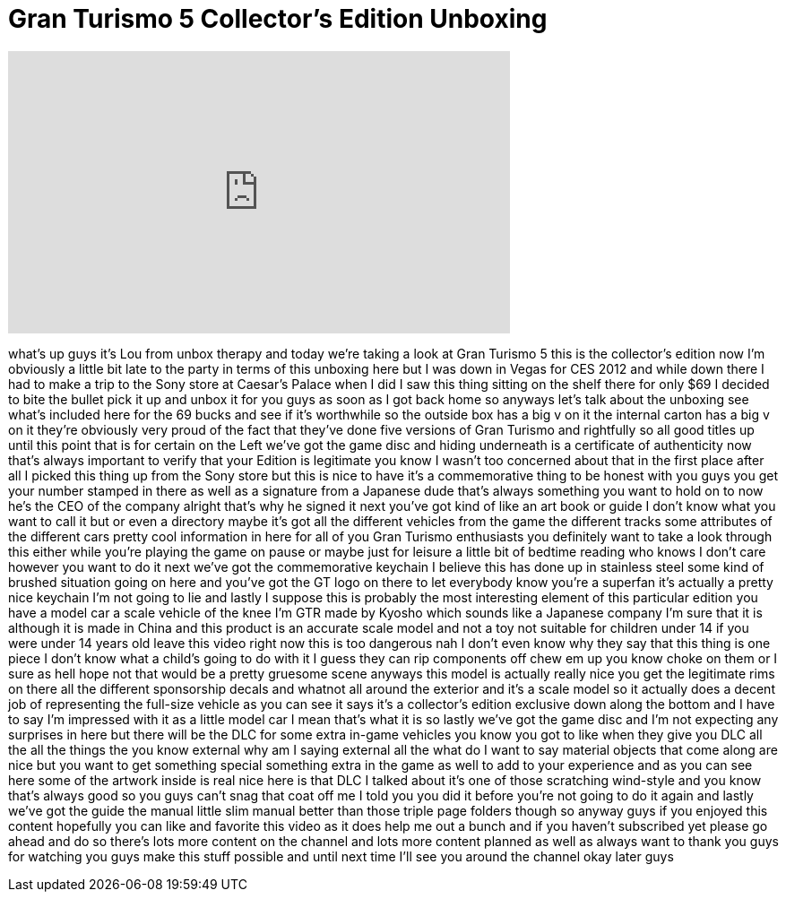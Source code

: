 = Gran Turismo 5 Collector's Edition Unboxing
:published_at: 2012-01-21
:hp-alt-title: Gran Turismo 5 Collector's Edition Unboxing
:hp-image: https://i.ytimg.com/vi/Xv-siR0VXu0/maxresdefault.jpg


++++
<iframe width="560" height="315" src="https://www.youtube.com/embed/Xv-siR0VXu0?rel=0" frameborder="0" allow="autoplay; encrypted-media" allowfullscreen></iframe>
++++

what's up guys it's Lou from unbox
therapy and today we're taking a look at
Gran Turismo 5 this is the collector's
edition now I'm obviously a little bit
late to the party in terms of this
unboxing here but I was down in Vegas
for CES 2012 and while down there I had
to make a trip to the Sony store at
Caesar's Palace when I did I saw this
thing sitting on the shelf there for
only $69 I decided to bite the bullet
pick it up and unbox it for you guys as
soon as I got back home so anyways let's
talk about the unboxing see what's
included here for the 69 bucks and see
if it's worthwhile so the outside box
has a big v on it the internal carton
has a big v on it they're obviously very
proud of the fact that they've done five
versions of Gran Turismo and rightfully
so all good titles up until this point
that is for certain on the Left we've
got the game disc and hiding underneath
is a certificate of authenticity now
that's always important to verify that
your Edition is legitimate you know I
wasn't too concerned about that in the
first place after all I picked this
thing up from the Sony store but this is
nice to have it's a commemorative thing
to be honest with you guys you get your
number stamped in there as well as a
signature from a Japanese dude that's
always something you want to hold on to
now he's the CEO of the company alright
that's why he signed it next you've got
kind of like an art book or guide I
don't know what you want to call it but
or even a directory maybe it's got all
the different vehicles from the game the
different tracks some attributes of the
different cars pretty cool information
in here for all of you Gran Turismo
enthusiasts you definitely want to take
a look through this either while you're
playing the game on pause or maybe just
for leisure a little bit of bedtime
reading who knows I don't care however
you want to do it next we've got the
commemorative keychain I believe this
has done up in stainless steel some kind
of brushed situation going on here and
you've got the GT logo on there to let
everybody know you're a superfan it's
actually a pretty nice keychain I'm not
going to lie and lastly I suppose this
is probably the most interesting element
of this particular edition you have a
model car a scale vehicle of the knee
I'm GTR made by Kyosho which sounds like
a Japanese company I'm sure that it is
although it is made in China and this
product is an accurate scale model and
not a toy not suitable for children
under 14 if you were under 14 years old
leave this video right now this is too
dangerous nah I don't even know why they
say that this thing is one piece I don't
know what a child's going to do with it
I guess they can rip components off chew
em up
you know choke on them or I sure as hell
hope not that would be a pretty gruesome
scene anyways this model is actually
really nice you get the legitimate rims
on there all the different sponsorship
decals and whatnot all around the
exterior and it's a scale model so it
actually does a decent job of
representing the full-size vehicle as
you can see it says it's a collector's
edition exclusive down along the bottom
and I have to say I'm impressed with it
as a little model car I mean that's what
it is so lastly we've got the game disc
and I'm not expecting any surprises in
here but there will be the DLC for some
extra in-game vehicles you know you got
to like when they give you DLC all the
all the things the you know external why
am I saying external all the what do I
want to say material objects that come
along are nice but you want to get
something special something extra in the
game as well to add to your experience
and as you can see here some of the
artwork inside is real nice here is that
DLC I talked about it's one of those
scratching wind-style and you know
that's always good so you guys can't
snag that coat off me I told you you did
it before you're not going to do it
again and lastly we've got the guide the
manual little slim manual better than
those triple page folders though so
anyway guys if you enjoyed this content
hopefully you can like and favorite this
video as it does help me out a bunch and
if you haven't subscribed yet please go
ahead and do so there's lots more
content on the channel and lots more
content planned as well as always want
to thank you guys for watching you guys
make this stuff possible and until next
time I'll see you around the channel
okay later guys